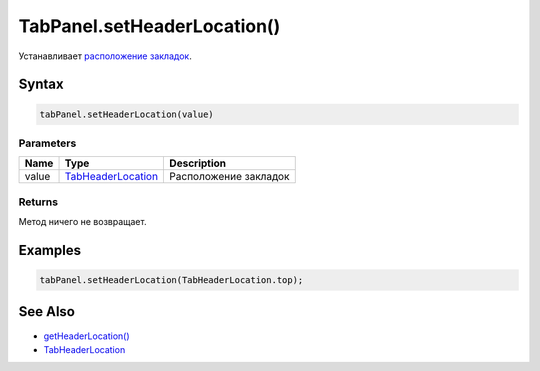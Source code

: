 TabPanel.setHeaderLocation()
============================

Устанавливает `расположение закладок <../TabHeaderLocation/>`__.

Syntax
------

.. code:: js

    tabPanel.setHeaderLocation(value)

Parameters
~~~~~~~~~~

.. list-table::
   :header-rows: 1

   * - Name
     - Type
     - Description
   * - value
     - `TabHeaderLocation <../TabHeaderLocation/>`__
     - Расположение закладок


Returns
~~~~~~~

Метод ничего не возвращает.

Examples
--------

.. code:: js

    tabPanel.setHeaderLocation(TabHeaderLocation.top);

See Also
--------

-  `getHeaderLocation() <../TabPanel.getHeaderLocation.html>`__
-  `TabHeaderLocation <../TabHeaderLocation/>`__
